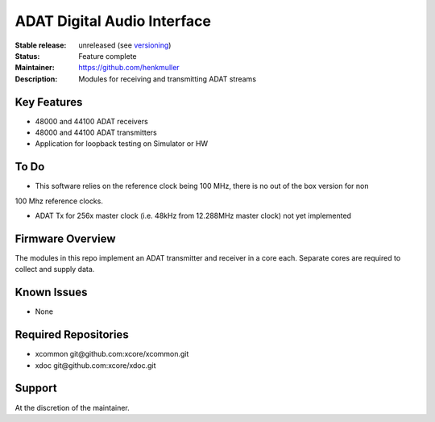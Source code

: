 ADAT Digital Audio Interface
............................

:Stable release:  unreleased (see `versioning <https://github.com/xcore/Community/wiki/Versioning>`_)

:Status:  Feature complete

:Maintainer:  https://github.com/henkmuller

:Description:  Modules for receiving and transmitting ADAT streams


Key Features
============

* 48000 and 44100 ADAT receivers
* 48000 and 44100 ADAT transmitters
* Application for loopback testing on Simulator or HW

To Do
=====

* This software relies on the reference clock being 100 MHz, there is no out of the box version for non
100 Mhz reference clocks.

* ADAT Tx for 256x master clock (i.e. 48kHz from 12.288MHz master clock) not yet implemented  

Firmware Overview
=================

The modules in this repo implement an ADAT transmitter and receiver in a
core each. Separate cores are required to collect and supply data.

Known Issues
============

* None

Required Repositories
=====================

* xcommon git\@github.com:xcore/xcommon.git
* xdoc git\@github.com:xcore/xdoc.git

Support
=======

At the discretion of the maintainer.
